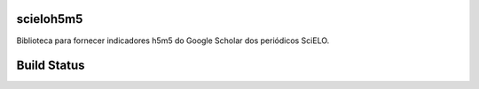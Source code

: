 scieloh5m5
----------

Biblioteca para fornecer indicadores h5m5 do Google Scholar dos periódicos SciELO.

Build Status
------------

.. image:: https://travis-ci.org/scieloorg/scieloh5m5.svg?branch=master
    :target: https://travis-ci.org/scieloorg/scieloh5m5
